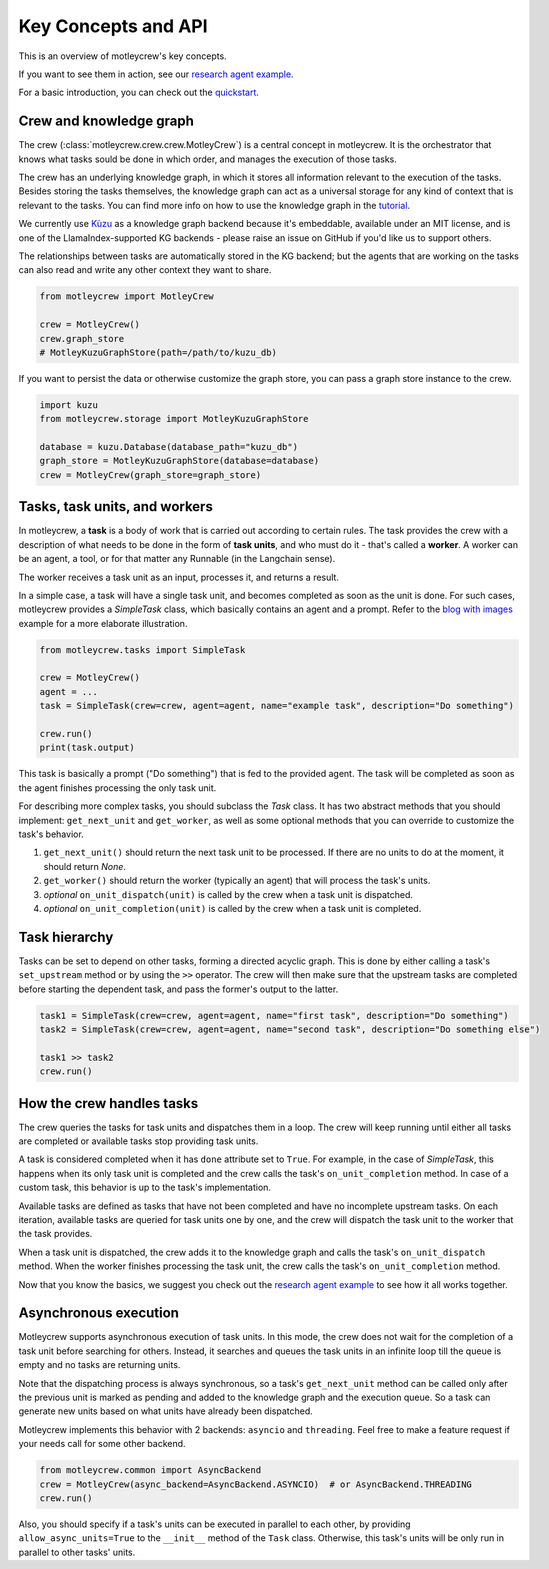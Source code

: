 Key Concepts and API
====================

This is an overview of motleycrew's key concepts.

If you want to see them in action, see our `research agent example <examples/research_agent.html>`_.

For a basic introduction, you can check out the `quickstart <quickstart.html>`_.


Crew and knowledge graph
------------------------

The crew (:class:`motleycrew.crew.crew.MotleyCrew`) is a central concept in motleycrew. It is the orchestrator that knows what tasks sould be done in which order,
and manages the execution of those tasks.

The crew has an underlying knowledge graph, in which it stores all information relevant to the execution of the tasks.
Besides storing the tasks themselves, the knowledge graph can act as a universal storage for any kind of context
that is relevant to the tasks. You can find more info on how to use the knowledge graph in the `tutorial <knowledge_graph.html>`_.

We currently use `Kùzu <https://kuzudb.com/>`_  as a knowledge graph backend because it's embeddable,
available under an MIT license, and is one of the LlamaIndex-supported KG backends -
please raise an issue on GitHub if you'd like us to support others.

The relationships between tasks are automatically stored in the KG backend; but the agents that are working
on the tasks can also read and write any other context they want to share.

.. code-block:: python

    from motleycrew import MotleyCrew

    crew = MotleyCrew()
    crew.graph_store
    # MotleyKuzuGraphStore(path=/path/to/kuzu_db)


If you want to persist the data or otherwise customize the graph store, you can pass a graph store instance to the crew.

.. code-block:: python

    import kuzu
    from motleycrew.storage import MotleyKuzuGraphStore

    database = kuzu.Database(database_path="kuzu_db")
    graph_store = MotleyKuzuGraphStore(database=database)
    crew = MotleyCrew(graph_store=graph_store)


Tasks, task units, and workers
------------------------------

In motleycrew, a **task** is a body of work that is carried out according to certain rules. The task provides the crew
with a description of what needs to be done in the form of **task units**, and who must do it - that's called a
**worker**. A worker can be an agent, a tool, or for that matter any Runnable (in the Langchain sense).

The worker receives a task unit as an input, processes it, and returns a result.

In a simple case, a task will have a single task unit, and becomes completed as soon as the unit is done.
For such cases, motleycrew provides a `SimpleTask` class, which basically contains an agent and a prompt.
Refer to the `blog with images <examples/blog_with_images.html>`_ example for a more elaborate illustration.

.. code-block:: python

    from motleycrew.tasks import SimpleTask

    crew = MotleyCrew()
    agent = ...
    task = SimpleTask(crew=crew, agent=agent, name="example task", description="Do something")

    crew.run()
    print(task.output)

This task is basically a prompt ("Do something") that is fed to the provided agent. The task will be completed as
soon as the agent finishes processing the only task unit.

For describing more complex tasks, you should subclass the `Task` class. It has two abstract
methods that you should implement: ``get_next_unit`` and ``get_worker``, as well as some optional methods
that you can override to customize the task's behavior.

#. ``get_next_unit()`` should return the next task unit to be processed. If there are no units to do at the moment, it should return `None`.
#. ``get_worker()`` should return the worker (typically an agent) that will process the task's units.
#. `optional` ``on_unit_dispatch(unit)`` is called by the crew when a task unit is dispatched.
#. `optional` ``on_unit_completion(unit)`` is called by the crew when a task unit is completed.


Task hierarchy
--------------

Tasks can be set to depend on other tasks, forming a directed acyclic graph. This is done by either calling a
task's ``set_upstream`` method or by using the ``>>`` operator. The crew will then make sure that the upstream
tasks are completed before starting the dependent task, and pass the former's output to the latter.

.. code-block:: python

    task1 = SimpleTask(crew=crew, agent=agent, name="first task", description="Do something")
    task2 = SimpleTask(crew=crew, agent=agent, name="second task", description="Do something else")

    task1 >> task2
    crew.run()


How the crew handles tasks
--------------------------

The crew queries the tasks for task units and dispatches them in a loop. The crew will keep running until either all
tasks are completed or available tasks stop providing task units.

A task is considered completed when it has ``done`` attribute set to ``True``. For example, in the case of `SimpleTask`,
this happens when its only task unit is completed and the crew calls the task's ``on_unit_completion`` method.
In case of a custom task, this behavior is up to the task's implementation.

Available tasks are defined as tasks that have not been completed and have no incomplete
upstream tasks. On each iteration, available tasks are queried for task units one by one,
and the crew will dispatch the task unit to the worker that the task provides.

When a task unit is dispatched, the crew adds it to the knowledge graph and calls the task's ``on_unit_dispatch``
method. When the worker finishes processing the task unit, the crew calls the task's ``on_unit_completion`` method.

.. image:: images/crew_diagram.png
    :alt: Crew main loop
    :align: center

Now that you know the basics, we suggest you check out the `research agent example <examples/research_agent.html>`_
to see how it all works together.


Asynchronous execution
----------------------

Motleycrew supports asynchronous execution of task units. In this mode, the crew does not wait for the
completion of a task unit before searching for others. Instead, it searches and queues the task units
in an infinite loop till the queue is empty and no tasks are returning units.

Note that the dispatching process is always synchronous, so a task's ``get_next_unit`` method can be called only
after the previous unit is marked as pending and added to the knowledge graph and the execution queue.
So a task can generate new units based on what units have already been dispatched.

Motleycrew implements this behavior with 2 backends: ``asyncio`` and ``threading``. Feel free to make a feature request
if your needs call for some other backend.

.. code-block:: python

    from motleycrew.common import AsyncBackend
    crew = MotleyCrew(async_backend=AsyncBackend.ASYNCIO)  # or AsyncBackend.THREADING
    crew.run()

Also, you should specify if a task's units can be executed in parallel to each other, by providing
``allow_async_units=True`` to the ``__init__`` method of the ``Task`` class. Otherwise, this task's
units will be only run in parallel to other tasks' units.
